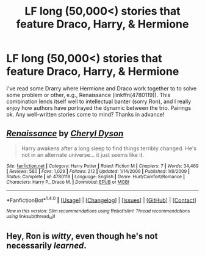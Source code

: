 #+TITLE: LF long (50,000<) stories that feature Draco, Harry, & Hermione

* LF long (50,000<) stories that feature Draco, Harry, & Hermione
:PROPERTIES:
:Author: MaineCoonCat3
:Score: 4
:DateUnix: 1488256280.0
:DateShort: 2017-Feb-28
:FlairText: Request
:END:
I've read some Drarry where Hermione and Draco work together to to solve some problem or other, e.g., Renaissance (linkffn(4780119)). This combination lends itself well to intellectual banter (sorry Ron), and I really enjoy how authors have portrayed the dynamic between the trio. Pairings ok. Any well-written stories come to mind? Thanks in advance!


** [[http://www.fanfiction.net/s/4780119/1/][*/Renaissance/*]] by [[https://www.fanfiction.net/u/1152666/Cheryl-Dyson][/Cheryl Dyson/]]

#+begin_quote
  Harry awakens after a long sleep to find things terribly changed. He's not in an alternate universe... it just seems like it.
#+end_quote

^{/Site/: [[http://www.fanfiction.net/][fanfiction.net]] *|* /Category/: Harry Potter *|* /Rated/: Fiction M *|* /Chapters/: 7 *|* /Words/: 34,469 *|* /Reviews/: 580 *|* /Favs/: 1,029 *|* /Follows/: 212 *|* /Updated/: 1/14/2009 *|* /Published/: 1/8/2009 *|* /Status/: Complete *|* /id/: 4780119 *|* /Language/: English *|* /Genre/: Hurt/Comfort/Romance *|* /Characters/: Harry P., Draco M. *|* /Download/: [[http://www.ff2ebook.com/old/ffn-bot/index.php?id=4780119&source=ff&filetype=epub][EPUB]] or [[http://www.ff2ebook.com/old/ffn-bot/index.php?id=4780119&source=ff&filetype=mobi][MOBI]]}

--------------

*FanfictionBot*^{1.4.0} *|* [[[https://github.com/tusing/reddit-ffn-bot/wiki/Usage][Usage]]] | [[[https://github.com/tusing/reddit-ffn-bot/wiki/Changelog][Changelog]]] | [[[https://github.com/tusing/reddit-ffn-bot/issues/][Issues]]] | [[[https://github.com/tusing/reddit-ffn-bot/][GitHub]]] | [[[https://www.reddit.com/message/compose?to=tusing][Contact]]]

^{/New in this version: Slim recommendations using/ ffnbot!slim! /Thread recommendations using/ linksub(thread_id)!}
:PROPERTIES:
:Author: FanfictionBot
:Score: 1
:DateUnix: 1488256398.0
:DateShort: 2017-Feb-28
:END:


** Hey, Ron is /witty/, even though he's not necessarily /learned/.
:PROPERTIES:
:Author: midasgoldentouch
:Score: 1
:DateUnix: 1488262800.0
:DateShort: 2017-Feb-28
:END:
